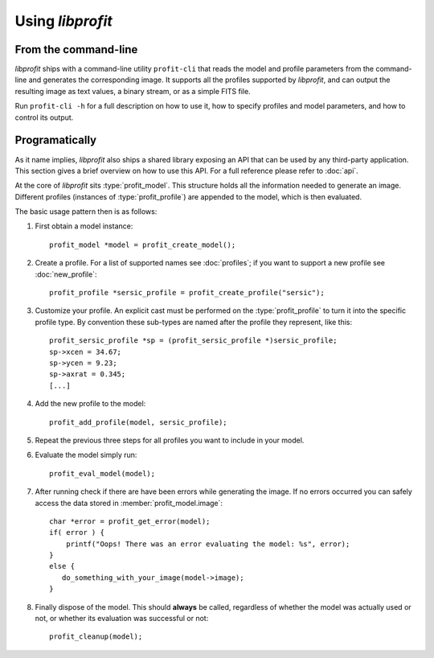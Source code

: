 Using *libprofit*
=================

From the command-line
---------------------

*libprofit* ships with a command-line utility ``profit-cli``
that reads the model and profile parameters from the command-line
and generates the corresponding image.
It supports all the profiles supported by *libprofit*,
and can output the resulting image as text values, a binary stream,
or as a simple FITS file.

Run ``profit-cli -h`` for a full description on how to use it,
how to specify profiles and model parameters,
and how to control its output.

Programatically
---------------

As it name implies, *libprofit* also ships a shared library
exposing an API that can be used by any third-party application.
This section gives a brief overview on how to use this API.
For a full reference please refer to :doc:`api`.

.. default-domain:: c
.. highlight:: c

At the core of *libprofit* sits :type:`profit_model`.
This structure holds all the information needed to generate an image.
Different profiles (instances of :type:`profit_profile`)
are appended to the model, which is then evaluated.

The basic usage pattern then is as follows:

#. First obtain a model instance::

	 profit_model *model = profit_create_model();

#. Create a profile. For a list of supported names see :doc:`profiles`;
   if you want to support a new profile see :doc:`new_profile`::

	 profit_profile *sersic_profile = profit_create_profile("sersic");

#. Customize your profile.
   An explicit cast must be performed on the :type:`profit_profile` to turn it
   into the specific profile type.
   By convention these sub-types are named after the profile they represent,
   like this::

	 profit_sersic_profile *sp = (profit_sersic_profile *)sersic_profile;
	 sp->xcen = 34.67;
	 sp->ycen = 9.23;
	 sp->axrat = 0.345;
	 [...]

#. Add the new profile to the model::

	 profit_add_profile(model, sersic_profile);

#. Repeat the previous three steps for all profiles
   you want to include in your model.

#. Evaluate the model simply run::

	 profit_eval_model(model);

#. After running check if there are have been errors
   while generating the image.
   If no errors occurred you can safely access the data
   stored in :member:`profit_model.image`::

	 char *error = profit_get_error(model);
	 if( error ) {
	     printf("Oops! There was an error evaluating the model: %s", error);
	 }
	 else {
	    do_something_with_your_image(model->image);
	 }

#. Finally dispose of the model.
   This should **always** be called,
   regardless of whether the model was actually used or not,
   or whether its evaluation was successful or not::

	 profit_cleanup(model);

